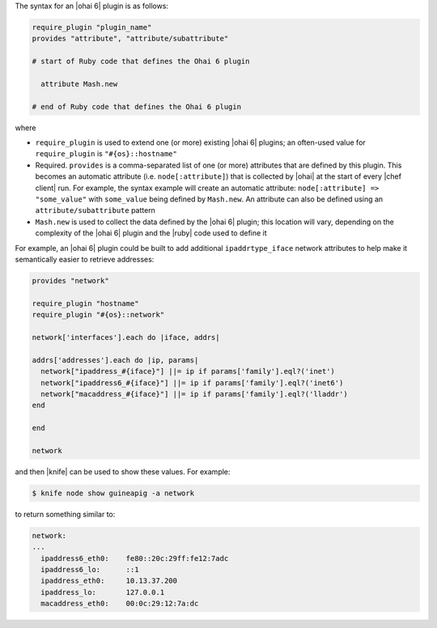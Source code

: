 .. The contents of this file are included in multiple topics.
.. This file should not be changed in a way that hinders its ability to appear in multiple documentation sets.


The syntax for an |ohai 6| plugin is as follows:

.. code-block:: ruby

   require_plugin "plugin_name"
   provides "attribute", "attribute/subattribute"

   # start of Ruby code that defines the Ohai 6 plugin
   
     attribute Mash.new
   
   # end of Ruby code that defines the Ohai 6 plugin

where 

* ``require_plugin`` is used to extend one (or more) existing |ohai 6| plugins; an often-used value for ``require_plugin`` is ``"#{os}::hostname"``
* Required. ``provides`` is a comma-separated list of one (or more) attributes that are defined by this plugin. This becomes an automatic attribute (i.e. ``node[:attribute]``) that is collected by |ohai| at the start of every |chef client| run. For example, the syntax example will create an automatic attribute: ``node[:attribute] => "some_value"`` with ``some_value`` being defined by ``Mash.new``. An attribute can also be defined using an ``attribute/subattribute`` pattern
* ``Mash.new`` is used to collect the data defined by the |ohai 6| plugin; this location will vary, depending on the complexity of the |ohai 6| plugin and the |ruby| code used to define it

For example, an |ohai 6| plugin could be built to add additional ``ipaddrtype_iface`` network attributes to help make it semantically easier to retrieve addresses:

.. code-block:: ruby

   provides "network"
   
   require_plugin "hostname"
   require_plugin "#{os}::network"
   
   network['interfaces'].each do |iface, addrs|
   
   addrs['addresses'].each do |ip, params|
     network["ipaddress_#{iface}"] ||= ip if params['family'].eql?('inet')
     network["ipaddress6_#{iface}"] ||= ip if params['family'].eql?('inet6')
     network["macaddress_#{iface}"] ||= ip if params['family'].eql?('lladdr')
   end
   
   end
   
   network

and then |knife| can be used to show these values. For example:

.. code-block:: bash

   $ knife node show guineapig -a network

to return something similar to:

.. code-block:: bash

   network:
   ...
     ipaddress6_eth0:    fe80::20c:29ff:fe12:7adc
     ipaddress6_lo:      ::1
     ipaddress_eth0:     10.13.37.200
     ipaddress_lo:       127.0.0.1
     macaddress_eth0:    00:0c:29:12:7a:dc

